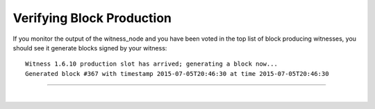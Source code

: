 
.. _veryfy_block_production:


Verifying Block Production
================================
  


If you monitor the output of the witness_node and you have been voted in the top list of block producing witnesses, you should see it generate blocks signed by your witness::

	Witness 1.6.10 production slot has arrived; generating a block now...
	Generated block #367 with timestamp 2015-07-05T20:46:30 at time 2015-07-05T20:46:30

-----------



|

